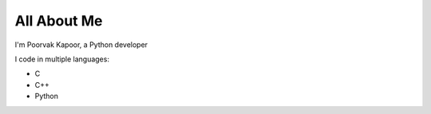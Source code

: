 ###########
All About Me
###########

I'm Poorvak Kapoor, a Python developer

I code in multiple languages:

* C
* C++
* Python
